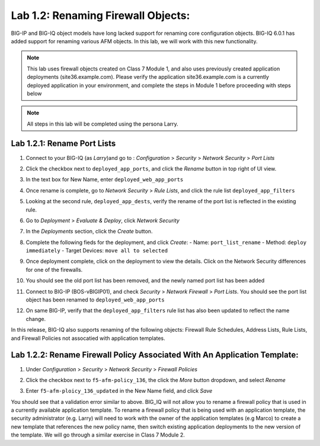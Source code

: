 Lab 1.2: Renaming Firewall Objects:
------------------------------------
BIG-IP and BIG-IQ object models have long lacked support for renaming core configuration objects.  BIG-IQ 6.0.1 has added support for renaming various AFM objects.  In this lab, we will work with this new functionality.

.. note:: This lab uses firewall objects created on Class 7 Module 1, and also uses previously created application deployments (site36.example.com).  Please verify the application site36.example.com is a currently deployed application in your environment, and complete the steps in Module 1 before proceeding with steps below

.. note:: All steps in this lab will be completed using the persona Larry.


Lab 1.2.1: Rename Port Lists
*****************************

#. Connect to your BIG-IQ (as *Larry*)and go to : *Configuration* > *Security* > *Network Security* > *Port Lists*
#. Click the checkbox next to ``deployed_app_ports``, and click the *Rename* button in top right of UI view.
#. In the text box for New Name, enter ``deployed_web_app_ports``
#. Once rename is complete, go to *Network Security* > *Rule Lists*, and click the rule list ``deployed_app_filters``
#. Looking at the second rule, ``deployed_app_dests``, verify the rename of the port list is reflected in the existing rule.
#. Go to *Deployment* > *Evaluate & Deploy*, click *Network Security*
#. In the *Deployments* section, click the *Create* button.
#. Complete the following fieds for the deployment, and click *Create*:
   - Name: ``port_list_rename``
   - Method: ``deploy immediately``
   - Target Devices: ``move all to selected``
#. Once deployment complete, click on the deployment to view the details.  Click on the Network Security differences for one of the firewalls.
#. You should see the old port list has been removed, and the newly named port list has been added

   .. image:: ../pictures/module1/port_list_rename_deployment.png
      :align: center
      :scale: 50%

#. Connect to BIG-IP (BOS-vBIGIP01), and check *Security* > *Network Firewall* > *Port Lists*.  You should see the port list object has been renamed to ``deployed_web_app_ports``
#. On same BIG-IP, verify that the ``deployed_app_filters`` rule list has also been updated to reflect the name change.

In this release, BIG-IQ also supports renaming of the following objects: Firewall Rule Schedules, Address Lists, Rule Lists, and Firewall Policies not assocatied with application templates.

Lab 1.2.2: Rename Firewall Policy Associated With An Application Template:
***************************************************************************

#. Under *Configuration* > *Security* > *Network Security* > *Firewall Policies*
#. Click the checkbox next to ``f5-afm-policy_136``, the click the *More* button dropdown, and select *Rename*
#. Enter ``f5-afm-ploicy_136_updated`` in the New Name field, and click *Save*

   .. image:: ../pictures/module1/policy_rename_error.png
      :align: center
      :scale: 50%

You should see that a validation error similar to above.  BIG_IQ will not allow you to rename a firewall policy that is used in a currently available application template.  To rename a firewall policy that is being used with an application template, the security administrator (e.g. Larry) will need to work with the owner of the application templates (e.g Marco) to create a new template that references the new policy name, then switch existing application deployments to the new version of the template.  We will go through a similar exercise in Class 7 Module 2.



